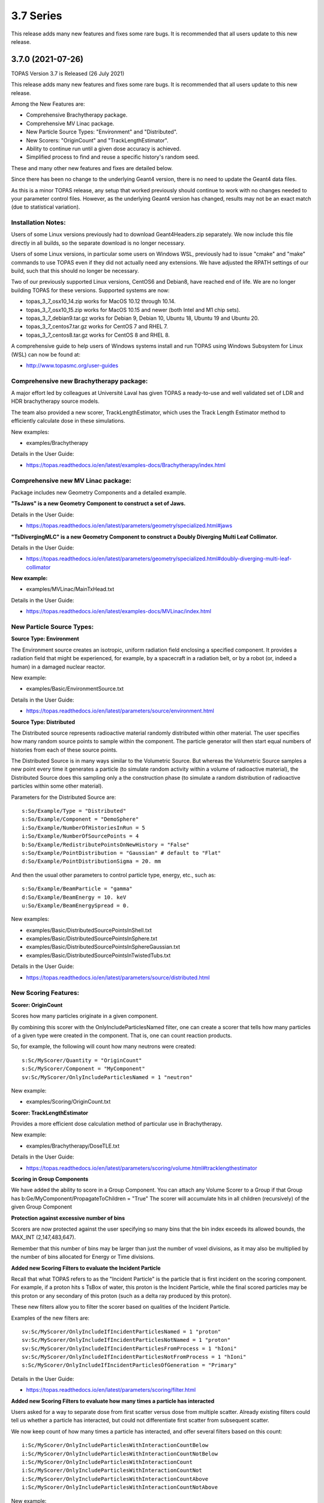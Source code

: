 3.7 Series 
----------

This release adds many new features and fixes some rare bugs.
It is recommended that all users update to this new release.


3.7.0 (2021-07-26)
~~~~~~~~~~~~~~~~~~

TOPAS Version 3.7 is Released (26 July 2021)

This release adds many new features and fixes some rare bugs.
It is recommended that all users update to this new release.

Among the New Features are:

* Comprehensive Brachytherapy package.
* Comprehensive MV Linac package.
* New Particle Source Types: "Environment" and "Distributed".
* New Scorers: "OriginCount" and "TrackLengthEstimator".
* Ability to continue run until a given dose accuracy is achieved.
* Simplified process to find and reuse a specific history's random seed.

These and many other new features and fixes are detailed below.

Since there has been no change to the underlying Geant4 version,
there is no need to update the Geant4 data files.

As this is a minor TOPAS release, any setup that worked previously should continue
to work with no changes needed to your parameter control files.
However, as the underlying Geant4 version has changed, results may not be
an exact match (due to statistical variation).



Installation Notes:
^^^^^^^^^^^^^^^^^^^

Users of some Linux versions previously had to download Geant4Headers.zip separately.
We now include this file directly in all builds, so the separate download is no longer necessary.

Users of some Linux versions, in particular some users on Windows WSL, previously had to issue
"cmake" and "make" commands to use TOPAS even if they did not actually need any extensions.
We have adjusted the RPATH settings of our build, such that this should no longer be necessary.

Two of our previously supported Linux versions, CentOS6 and Debian8, have reached end of life.
We are no longer building TOPAS for these versions.
Supported systems are now:

* topas_3_7_osx10_14.zip works for MacOS 10.12 through 10.14.
* topas_3_7_osx10_15.zip works for MacOS 10.15 and newer (both Intel and M1 chip sets).
* topas_3_7_debian9.tar.gz works for Debian 9, Debian 10, Ubuntu 18, Ubuntu 19 and Ubuntu 20.
* topas_3_7_centos7.tar.gz works for CentOS 7 and RHEL 7.
* topas_3_7_centos8.tar.gz works for CentOS 8 and RHEL 8.

A comprehensive guide to help users of Windows systems install and run TOPAS using
Windows Subsystem for Linux (WSL) can now be found at:

* http://www.topasmc.org/user-guides



Comprehensive new Brachytherapy package:
^^^^^^^^^^^^^^^^^^^^^^^^^^^^^^^^^^^^^^^^

A major effort led by colleagues at Université Laval has given TOPAS a ready-to-use
and well validated set of LDR and HDR brachytherapy source models.

The team also provided a new scorer, TrackLengthEstimator, which uses the
Track Length Estimator method to efficiently calculate dose in these simulations.

New examples:

* examples/Brachytherapy

Details in the User Guide:

* https://topas.readthedocs.io/en/latest/examples-docs/Brachytherapy/index.html



Comprehensive new MV Linac package:
^^^^^^^^^^^^^^^^^^^^^^^^^^^^^^^^^^^

Package includes new Geometry Components and a detailed example.

**"TsJaws" is a new Geometry Component to construct a set of Jaws.**

Details in the User Guide:

* https://topas.readthedocs.io/en/latest/parameters/geometry/specialized.html#jaws

**"TsDivergingMLC" is a new Geometry Component to construct a Doubly Diverging Multi Leaf Collimator.**

Details in the User Guide:

* https://topas.readthedocs.io/en/latest/parameters/geometry/specialized.html#doubly-diverging-multi-leaf-collimator

**New example:**

* examples/MVLinac/MainTxHead.txt

Details in the User Guide:

* https://topas.readthedocs.io/en/latest/examples-docs/MVLinac/index.html



New Particle Source Types:
^^^^^^^^^^^^^^^^^^^^^^^^^^

**Source Type: Environment**

The Environment source creates an isotropic, uniform radiation field enclosing a specified component. It provides a radiation field that might be experienced, for example, by a spacecraft in a
radiation belt, or by a robot (or, indeed a human) in a damaged nuclear reactor.

New example:

* examples/Basic/EnvironmentSource.txt

Details in the User Guide:

* https://topas.readthedocs.io/en/latest/parameters/source/environment.html


**Source Type: Distributed**

The Distributed source represents radioactive material randomly distributed within other material.
The user specifies how many random source points to sample within the component.
The particle generator will then start equal numbers of histories from each of these source points.

The Distributed Source is in many ways similar to the Volumetric Source.
But whereas the Volumetric Source samples a new point every time it generates a particle
(to simulate random activity within a volume of radioactive material),
the Distributed Source does this sampling only a the construction phase
(to simulate a random distribution of radioactive particles within some other material).

Parameters for the Distributed Source are::

        s:So/Example/Type = "Distributed"
	s:So/Example/Component = "DemoSphere"
	i:So/Example/NumberOfHistoriesInRun = 5
	i:So/Example/NumberOfSourcePoints = 4
	b:So/Example/RedistributePointsOnNewHistory = "False"
	s:So/Example/PointDistribution = "Gaussian" # default to "Flat"
	d:So/Example/PointDistributionSigma = 20. mm

And then the usual other parameters to control particle type, energy, etc., such as::

	s:So/Example/BeamParticle = "gamma"
	d:So/Example/BeamEnergy = 10. keV
	u:So/Example/BeamEnergySpread = 0.

New examples:

* examples/Basic/DistributedSourcePointsInShell.txt
* examples/Basic/DistributedSourcePointsInSphere.txt
* examples/Basic/DistributedSourcePointsInSphereGaussian.txt
* examples/Basic/DistributedSourcePointsInTwistedTubs.txt

Details in the User Guide:

* https://topas.readthedocs.io/en/latest/parameters/source/distributed.html



New Scoring Features:
^^^^^^^^^^^^^^^^^^^^^

**Scorer: OriginCount**

Scores how many particles originate in a given component.

By combining this scorer with the OnlyIncludeParticlesNamed filter,
one can create a scorer that tells how many particles of a given type were
created in the component. That is, one can count reaction products.

So, for example, the following will count how many neutrons were created::

	s:Sc/MyScorer/Quantity = "OriginCount"
	s:Sc/MyScorer/Component = "MyComponent"
	sv:Sc/MyScorer/OnlyIncludeParticlesNamed = 1 "neutron"

New example:

* examples/Scoring/OriginCount.txt


**Scorer: TrackLengthEstimator**

Provides a more efficient dose calculation method of particular use in Brachytherapy.

New example:

* examples/Brachytherapy/DoseTLE.txt

Details in the User Guide:

* https://topas.readthedocs.io/en/latest/parameters/scoring/volume.html#tracklengthestimator


**Scoring in Group Components**

We have added the ability to score in a Group Component.
You can attach any Volume Scorer to a Group if that Group has
b:Ge/MyComponent/PropagateToChildren = "True"
The scorer will accumulate hits in all children (recursively) of the given Group Component


**Protection against excessive number of bins**

Scorers are now protected against the user specifying so many bins that the bin index
exceeds its allowed bounds, the MAX_INT (2,147,483,647).

Remember that this number of bins may be larger than just the number of voxel divisions,
as it may also be multiplied by the number of bins allocated for Energy or Time divisions.


**Added new Scoring Filters to evaluate the Incident Particle**

Recall that what TOPAS refers to as the "Incident Particle" is the particle that is first
incident on the scoring component.
For example, if a proton hits s TsBox of water, this proton is the Incident Particle,
while the final scored particles may be this proton or any secondary of this proton
(such as a delta ray produced by this proton).

These new filters allow you to filter the scorer based on qualities of the Incident Particle.

Examples of the new filters are::

	sv:Sc/MyScorer/OnlyIncludeIfIncidentParticlesNamed = 1 "proton"
	sv:Sc/MyScorer/OnlyIncludeIfIncidentParticlesNotNamed = 1 "proton"
	sv:Sc/MyScorer/OnlyIncludeIfIncidentParticlesFromProcess = 1 "hIoni"
	sv:Sc/MyScorer/OnlyIncludeIfIncidentParticlesNotFromProcess = 1 "hIoni"
	s:Sc/MyScorer/OnlyIncludeIfIncidentParticlesOfGeneration = "Primary"

Details in the User Guide:

* https://topas.readthedocs.io/en/latest/parameters/scoring/filter.html


**Added new Scoring Filters to evaluate how many times a particle has interacted**

Users asked for a way to separate dose from first scatter versus dose from multiple scatter.
Already existing filters could tell us whether a particle has interacted,
but could not differentiate first scatter from subsequent scatter.

We now keep count of how many times a particle has interacted, and offer several filters
based on this count::

	i:Sc/MyScorer/OnlyIncludeParticlesWithInteractionCountBelow
	i:Sc/MyScorer/OnlyIncludeParticlesWithInteractionCountNotBelow
	i:Sc/MyScorer/OnlyIncludeParticlesWithInteractionCount
	i:Sc/MyScorer/OnlyIncludeParticlesWithInteractionCountNot
	i:Sc/MyScorer/OnlyIncludeParticlesWithInteractionCountAbove
	i:Sc/MyScorer/OnlyIncludeParticlesWithInteractionCountNotAbove

New example:

* examples/Scoring/FilterByInteractionCount.txt

Details in the User Guide:

* https://topas.readthedocs.io/en/latest/parameters/scoring/filter.html



Ability to continue run until a given dose accuracy is achieved.
^^^^^^^^^^^^^^^^^^^^^^^^^^^^^^^^^^^^^^^^^^^^^^^^^^^^^^^^^^^^^^^^

Users have requested a way to have TOPAS continue running until dose accuracy reaches
a user-determined limit (rather than just running a pre-determined number of histories).
This feature is now available, and we have done it in a general purpose way, such that
run duration tests can depend upon any scored quantity (dose or otherwise).

Because TOPAS supports time features, any accuracy test is only meaningful once the
entire run sequence has occurred. Accordingly, the new system works by evaluating various
tests only after the entire run sequence is complete (all Histories of all Runs). TOPAS then evaluates the tests, and repeats the entire run sequence until all tests have been satisfied.

The tests are tied to the scoring system. Any scorer can have up to three tests.

New parameters are::

	d:Sc/MyScorer/RepeatSequenceUntilSumGreaterThan = 1. MeV # type can be d, u or i depending on scoring quantity
	d:Sc/MyScorer/RepeatSequenceUntilStandardDeviationLessThan = .004 MeV # type can be d, u or i
	i:Sc/MyScorer/RepeatSequenceUntilCountGreaterThan = 1200

The second two tests above are necessary because the StandardDeviation is subject to
statistical noise until a reasonable amount of data has been collected.
By requiring a minimum Sum or minimum number of Counts, one can insure that there is
enough data to use the StandardDeviation.

Tests can be applied to as many scorers as you wish.
The entire simulation will repeat until All tests on All scorers are satisfied.

If the scorer has been binned in X, Y, Z, E or T, you must also specify which specific bin
should be evaluated, using the parameters::

	i:Sc/MyScorer/RepeatSequenceTestXBin = 2
	i:Sc/MyScorer/RepeatSequenceTestYBin = 2
	i:Sc/MyScorer/RepeatSequenceTestZBin = 2
	i:Sc/MyScorer/RepeatSequenceTestEBin = 5
	i:Sc/MyScorer/RepeatSequenceTestTimeBin = 0

Remember that the tests will be evaluated only after the entire simulation sequence is complete.
You should therefore set::

	So/MySource/NumberOfHistoriesInRun

to a value small enough that this end of test will be reached in a reasonable time.
The final total number of histories will be that NumberOfHistoriesInRun times the number of
times the testing process causes TOPAS to re-run the entire sequence.

Details in the User Guide:

* https://topas.readthedocs.io/en/latest/parameters/overall/repeatsequenceuntil.html



Simplified process to find and reuse a specific history's random seed.
^^^^^^^^^^^^^^^^^^^^^^^^^^^^^^^^^^^^^^^^^^^^^^^^^^^^^^^^^^^^^^^^^^^^^^

When a rare issue is to be debugged, it is easier if one can make the simulation start
immediately from the problematic history.
To do this, one needs to know the seed number of that particular history.
But if this issue causes a crash, it is then too late then to ask TOPAS to write out the seed.

A new technique can help with this situation.
For a given history number, TOPAS can quickly find you the appropriate seed,
which you can then use in a subsequent job to start out right from the relevant history.

Set the parameter::

	i:Ts/FindSeedForHistory = 9998 # defaults to -1, meaning do not activate this feature

And if you have multiple Runs::

	i:Ts/FindSeedForRun = 0 # defaults to 0

When you then run TOPAS, it will "fast forward" through a simulation to get just that history's seed.
It skips most of the time-consuming parts of the simulation.
Its only job is to find and write out the random seed.
The seed information will be written to the console, and will also be written to a "seed file" such as:
TopasSeedForRun_0_History_9998.txt

This simulation will not be useful for anything else, but it will be very fast.
TOPAS will:

* Disable graphics
* Disable GUI
* Set physics to transportation_only
* Disable setting of cuts
* Disable variance reduction
* Disable generators
* Disable most UpdateForNewRun functions

You can then set up a fresh, normal TOPAS session that will starts right from the desired history.
To do so, remove that FindSeedForHistory parameter, and tell TOPAS to use the saved seed file::

	s:Ts/SeedFile = "TopasSeedForRun_0_History_9998.txt" # Seed file saved in fast-forward job above

If the seed file is not in the current directory, you can also specify a seed file directory::

	s:Ts/SeedDirectory = "/Applications/tswork/testarea/SkipUntil" # defaults to read from current directory

Details in the User Guide:

* https://topas.readthedocs.io/en/latest/parameters/overall/seed.html#how-to-save-and-reuse-random-seed-of-a-problematic-history



Additional Geometry Improvements:
^^^^^^^^^^^^^^^^^^^^^^^^^^^^^^^^^

**Geometry Component Type: TsPixelatedBox**

The TsPixelatedBox constructs a pixelated geometry such as a pixel detector.

New example:

* examples/Optical/PixelatedDetector.txt

Details in the User Guide:

* https://topas.readthedocs.io/en/latest/parameters/geometry/specialized.html#pixelated-box


**Geometry Component Type: G4GenericPolycone**

G4GenericPolycone is a relatively new way to represent a Polycone.

From the Geant4.10.0 release notes:
"The G4Polycone solid no longer supports the case in which either the outer or the inner surface
has more than one cone or tube section over a finite interval of Z values. These shapes must use
the new class G4GenericPolycone instead. The general constructor of G4Polycone, which uses a
series of vertices, includes a check whether the vertices are monotonic along Z for its inner and
outer surfaces, and issues an error if not."

New section in the ShapeTest examples:

* examples/Basic/ShapeTest*


**TsVPatient now has Trans and Rot parameters as Optional**

The parameters TransX, TransY, TransZ, RotX, RotY and RotZ are supposed to be optional
for all Geometry Components (they all default to zero).
We found that they were still being required in TsVPatient.
They are now optional.


**TsImageCube now allows the non-vector form of NumberOfVoxelsZ and VoxelSizeZ**

To support multiple slice thickness patients and phantoms,
users have been allowed to specify the parameters NumberOfVoxelsZ and VoxelSizeZ
either as dimensioned (d:) or dimensioned vector (dv:) parameters.
This flexibility has now also been added to TsImageCube.

So, for example, for the case of a single slice thickness section of 10 Z slices,
where one used to have to specify::

	iv:Ge/MyComponent/NumberOfVoxelsZ = 1 10
	dv:Ge/MyComponent/VoxelSizeZ = 1 1. mm

One can now just specify::

	i:Ge/MyComponent/NumberOfVoxelsZ = 10
	d:Ge/MyComponent/VoxelSizeZ = 1. mm


**TsApertureArray no longer limits number of Beamlets**

TsApertureArray was refusing to run if it had 300 or more Beamlets unless the GeometryMethod was
not AddBeamlets. This was a protection against creating setups that were too slow to construct.
This prohibition has now been changed to just a warning.


**Verbosity Control for Geometry Construction:**

Verbosity of geometry construction was previously controlled using the same parameter
as the overall sequence verbosity::

	i:Ts/SequenceVerbosity

Geometry verbosity now has its own parameter::

	i:Ts/GeometryVerbosity



Additional Particle Source Improvements:
^^^^^^^^^^^^^^^^^^^^^^^^^^^^^^^^^^^^^^^^

**Emittance Source now supports Cutoff shape parameters:**

The Emittance Source now supports the same Cutoff shape parameters as the Beam source::

	s:So/MySource/BeamPositionCutoffShape = "Rectangle" # "Rectangle", "Ellipse" or "None". Defaults to "None"
	d:So/MySource/BeamPositionCutoffX = 1. cm
	d:So/MySource/BeamPositionCutoffY = 1. cm


**Fix issues with PhaseSpace source reading TOPAS ASCII format**

We had some bugs in the update of the PhaseSpace source in release 3.6.1.
Users have been working around this by replacing::

	So/MySource/Type = "PhaseSpace"

with::

	So/MySource/Type = "PhaseSpaceOld"

Users are still welcome to stay with "PhaseSpaceOld" if the want,
but we believe the new reader is now working correctly.
The new reader also adds some functionality not present in the older reader,
such as improved handling of empty histories,
ability to skip the PreCheck, and better information from PreCheck.


**Improve handling of Malformed IAEA phase space files:**

Some of the files in the IAEA phase space repository seem to me to be malformed.
Varian_TrueBeam6MV_01, for example, has no New History flags set at all.
It also seems to have a proton as its first particle, even though the header says there are
only photons, electrons and positrons.

We confirmed that some other IAEA files work fine, such as ELEKTA_PRECISE_10mv_part1.

We then added several new features to our reader to be able to read malformed files::

	b:So/MySource/LimitedAssumeFirstParticleIsNewHistory = "true"
	b:So/MySource/LimitedAssumeEveryParticleIsNewHistory = "true"
	b:So/MySource/LimitedAssumePhotonIsNewHistory = "true"

We confirmed that we can read particles from Varian_TrueBeam6MV_01 if we either
set the one parameter::

	b:So/MySource/LimitedAssumeEveryParticleIsNewHistory = "true"

or set the two parameters together::

	b:So/MySource/LimitedAssumeFirstParticleIsNewHistory = "true"
	b:So/MySource/LimitedAssumePhotonIsNewHistory = "true"

We found that if we set only::

	b:So/MySource/LimitedAssumeFirstParticleIsNewHistory = "true"

the job hangs (it tries to accumulate all of the millions of particles into a single history).

New examples:

* examples/PhaseSpace/ReadElekta.txt
* examples/PhaseSpace/ReadVarian.txt


**Improved PhaseSpace PreCheck Procedure:**

The PhaseSpace PreCheck procedure reads the entire phsp file once before any histories are generated.
This allows us to confirm that the contents of the phsp file properly matches the header file.

While we continue to recommend that users leave this process in place,
we accept that the process can be frustratingly slow, as phsp files can be very large.

Therefore, we have made two changes:

* It is now always permitted to turn off the PreCheck (limited used to always require PreCheck).

* PreCheck will print out a progress update after a given number of particles are read.
Default is to print out progress every 1M particles, but this interval can be adjusted with::

	i:So/MySource/PreCheckShowParticleCountAtInterval = 100000

PhaseSpace PreCheck now tests for Excited Ions.
TOPAS does not allow excited ions in phase space unless the user has set::

	Ts/TreatExcitedIonsAsGroundState = "True"

This was causing some simulations to quite part way through simulation since this
condition was only noted when the given particle was about to be simulated.
We now test and warn about this during PreCheck.



Additional Scoring Improvements:
^^^^^^^^^^^^^^^^^^^^^^^^^^^^^^^^

**Prevent value of NAN from appearing in DoseToMaterial or DoseToWater**

We found cases where some scoring bins contained the special value NAN (meaning "not a number").
This was because the scored particle had an energy too low for the given Geant4 stopping power table,
resulting in a divide by zero in our stopping power conversion.

We now test for this condition, avoid scoring in this case, and give a warning message.
At the end of the session, we report the number of unscored particles and the total unscored energy.


**Removed Invalid Tags that made our RTDose DICOM output files unreadable by some applications**

When outputting scored values to RTDose DICOM files, we previously passed along some tags from the
input DICOM that were invalid for RTDose DICOM files:

* (0028, 1052) Rescale intercept
* (0028, 1053) Rescale slope

Some applications were then failing to read in our files. We no longer include these tags.


**Added G4Track pointer to Extension Scorer's UserHookForEndOfTrack**

The UserHookforendOfTrack method of a user-written scorer can now be more functional,
as TOPAS now passes along the pointer to the G4Track.

The new method signature is:

* void UserHookForEndOfTrack(const G4Track *)



Other Improvements:
^^^^^^^^^^^^^^^^^^^

**Materials no longer need to have Ma/MyMaterial/Fractions sum to 1**

TOPAS had previously required that the sum of all Ma/MyMaterial/Fractions be exactly 1.

A new option allows any values and then normalizes the fractions to unity for you::

	b:Ma/MyMaterial/NormalizeFractions = "True" # Defaults to "False"


Physics Setup Verbosity now has its own control

The verbosity of the physics setup can now be controlled by::

	i:Ph/Verbosity


**Time Feature RepetitionInterval is no longer always required**

In the past, Time Feature functions Linear, Sine, Cosine and Sqrt always required the parameter
Tf/MyFunction/RepetitionInterval

To make a time feature not repeat, it was necessary to set this value to a value
longer than Tf/TimelineEnd.

Tf/MyFunction/RepetitionInterval is now optional, with the default being that there will be no repetition.


**Bug Fix for Variance Reduction DirectionalRussianRoulette**

We found that the variance reduction feature DirectionalRussianRoulette was not taking into account
the position of the reference component in the calculation of particle direction towards the ROI.
This has been fixed.


**Region-specific production cuts**

We have made some refinements to how production cuts are set, in particular when there are
multiple Regions.

Previous behavior: Region-specific production cuts were set to 0.05 mm unless specifically set
for each particle, regardless of production cuts set for the general simulation.

New behavior: Region-specific cuts are now set to the value for all particles ("CutForAllParticles")
and for specific particles based on the production cuts set for the general simulation.
Particle-specific cuts (CutForElectron, CutForGamma, etc.) take precedence over CutForAllParticles.
If setting CutForAllParticles for a region this sets the cuts for all particles in that region;
particle-specific cuts for a region take precedence over all otherwise specified values in that region.
